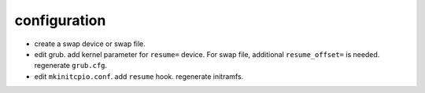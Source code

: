 configuration
=============

- create a swap device or swap file.

- edit grub. add kernel parameter for ``resume=`` device. For swap file, additional
  ``resume_offset=`` is needed. regenerate ``grub.cfg``.

- edit ``mkinitcpio.conf``. add ``resume`` hook. regenerate initramfs.
